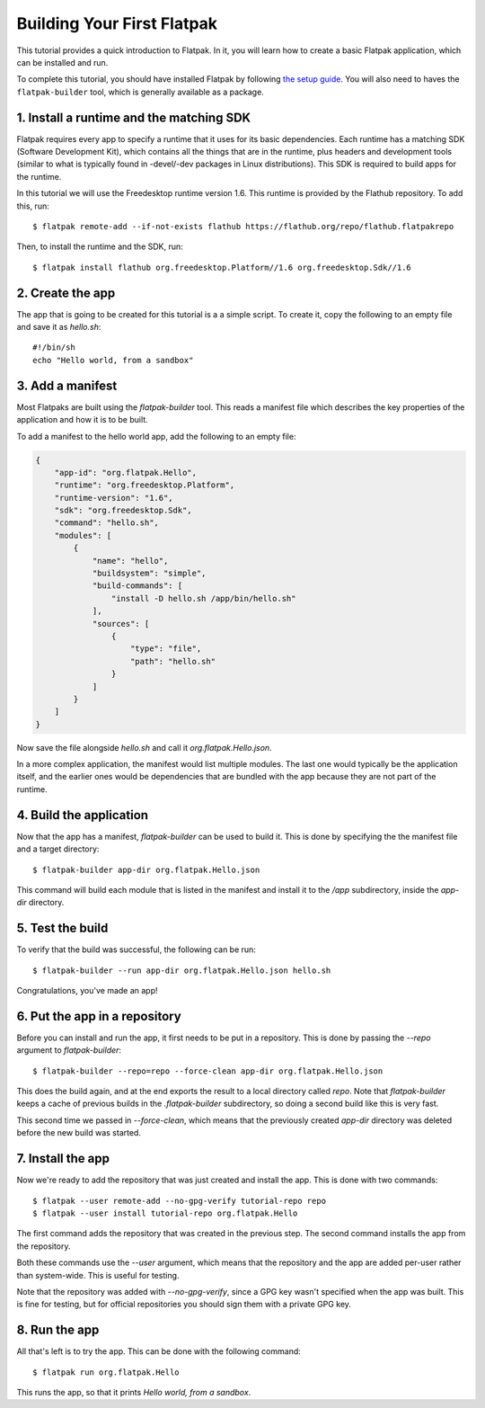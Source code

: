 Building Your First Flatpak
===========================

This tutorial provides a quick introduction to Flatpak. In it, you will learn
how to create a basic Flatpak application, which can be installed and run.

To complete this tutorial, you should have installed Flatpak by following
`the setup guide <https://flatpak.org/getting.html>`_. You will also need to
haves the ``flatpak-builder`` tool, which is generally available as a package.

1. Install a runtime and the matching SDK
-----------------------------------------

Flatpak requires every app to specify a runtime that it uses for its basic
dependencies. Each runtime has a matching SDK (Software Development Kit), which
contains all the things that are in the runtime, plus headers and development
tools (similar to what is typically found in -devel/-dev packages in Linux
distributions). This SDK is required to build apps for the runtime.

In this tutorial we will use the Freedesktop runtime version 1.6. This runtime
is provided by the Flathub repository. To add this, run::

  $ flatpak remote-add --if-not-exists flathub https://flathub.org/repo/flathub.flatpakrepo

Then, to install the runtime and the SDK, run::

  $ flatpak install flathub org.freedesktop.Platform//1.6 org.freedesktop.Sdk//1.6

2. Create the app
-----------------

The app that is going to be created for this tutorial is a a simple script. To
create it, copy the following to an empty file and save it as `hello.sh`::

  #!/bin/sh
  echo "Hello world, from a sandbox"

3. Add a manifest
-----------------

Most Flatpaks are built using the `flatpak-builder` tool. This reads a manifest
file which describes the key properties of the application and how it is to be
built.

To add a manifest to the hello world app, add the following to an empty file:

.. code-block:: json

  {
      "app-id": "org.flatpak.Hello",
      "runtime": "org.freedesktop.Platform",
      "runtime-version": "1.6",
      "sdk": "org.freedesktop.Sdk",
      "command": "hello.sh",
      "modules": [
          {
              "name": "hello",
              "buildsystem": "simple",
              "build-commands": [
                  "install -D hello.sh /app/bin/hello.sh"
              ],
              "sources": [
                  {
                      "type": "file",
                      "path": "hello.sh"
                  }
              ]
          }
      ]
  }

Now save the file alongside `hello.sh` and call it `org.flatpak.Hello.json`.

In a more complex application, the manifest would list multiple modules. The
last one would typically be the application itself, and the earlier ones would
be dependencies that are bundled with the app because they are not part of the
runtime.

4. Build the application
------------------------

Now that the app has a manifest, `flatpak-builder` can be used to build it.
This is done by specifying the the manifest file and a target directory::

  $ flatpak-builder app-dir org.flatpak.Hello.json

This command will build each module that is listed in the manifest and install
it to the `/app` subdirectory, inside the `app-dir` directory.

5. Test the build
-----------------

To verify that the build was successful, the following can be run::

  $ flatpak-builder --run app-dir org.flatpak.Hello.json hello.sh

Congratulations, you've made an app!

6. Put the app in a repository
------------------------------

Before you can install and run the app, it first needs to be put in a
repository. This is done by passing the `--repo` argument to `flatpak-builder`::

 $ flatpak-builder --repo=repo --force-clean app-dir org.flatpak.Hello.json

This does the build again, and at the end exports the result to a local
directory called `repo`. Note that `flatpak-builder` keeps a cache of previous
builds in the `.flatpak-builder` subdirectory, so doing a second build like
this is very fast.

This second time we passed in `--force-clean`, which means that the previously
created `app-dir` directory was deleted before the new build was started.

7. Install the app
------------------

Now we're ready to add the repository that was just created and install the
app. This is done with two commands::

  $ flatpak --user remote-add --no-gpg-verify tutorial-repo repo
  $ flatpak --user install tutorial-repo org.flatpak.Hello

The first command adds the repository that was created in the previous step.
The second command installs the app from the repository.

Both these commands use the `--user` argument, which means that the repository
and the app are added per-user rather than system-wide. This is useful for testing.

Note that the repository was added with `--no-gpg-verify`, since a GPG key
wasn't specified when the app was built. This is fine for testing, but for
official repositories you should sign them with a private GPG key.

8. Run the app
--------------

All that's left is to try the app. This can be done with the following command::

  $ flatpak run org.flatpak.Hello

This runs the app, so that it prints `Hello world, from a sandbox`.
